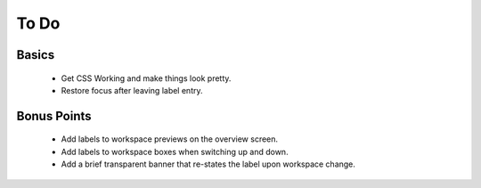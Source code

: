 #####
To Do
#####

Basics
======
 * Get CSS Working and make things look pretty.
 * Restore focus after leaving label entry.



Bonus Points
============
 * Add labels to workspace previews on the overview screen.
 * Add labels to workspace boxes when switching up and down.
 * Add a brief transparent banner that re-states the label upon workspace change.


